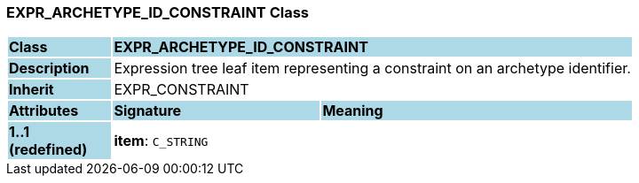 === EXPR_ARCHETYPE_ID_CONSTRAINT Class

[cols="^1,2,3"]
|===
|*Class*
{set:cellbgcolor:lightblue}
2+^|*EXPR_ARCHETYPE_ID_CONSTRAINT*

|*Description*
{set:cellbgcolor:lightblue}
2+|Expression tree leaf item representing a constraint on an archetype identifier.
{set:cellbgcolor!}

|*Inherit*
{set:cellbgcolor:lightblue}
2+|EXPR_CONSTRAINT
{set:cellbgcolor!}

|*Attributes*
{set:cellbgcolor:lightblue}
^|*Signature*
^|*Meaning*

|*1..1 +
(redefined)*
{set:cellbgcolor:lightblue}
|*item*: `C_STRING`
{set:cellbgcolor!}
|
|===
